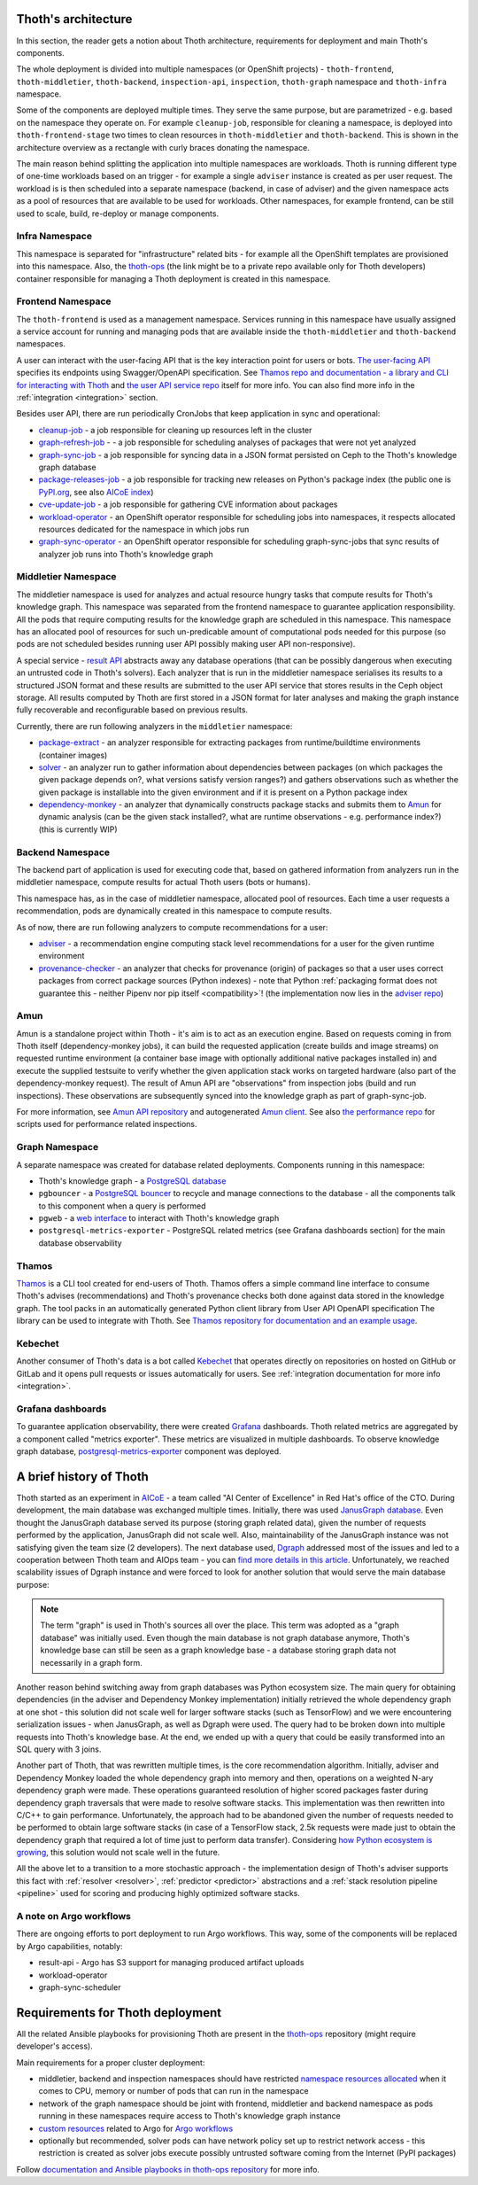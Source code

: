 Thoth's architecture
--------------------

In this section, the reader gets a notion about Thoth architecture, requirements
for deployment and main Thoth's components.

The whole deployment is divided into multiple namespaces (or OpenShift
projects) - ``thoth-frontend``, ``thoth-middletier``, ``thoth-backend``,
``inspection-api``, ``inspection``, ``thoth-graph`` namespace and
``thoth-infra`` namespace.

.. image:: _static/architecture.png
   :target: _static/architecture.png
   :alt: Architecture overview diagram.

Some of the components are deployed multiple times. They serve the same
purpose, but are parametrized - e.g. based on the namespace they operate on.
For example ``cleanup-job``, responsible for cleaning a namespace, is deployed
into ``thoth-frontend-stage`` two times to clean resources in
``thoth-middletier`` and ``thoth-backend``. This is shown in the architecture
overview as a rectangle with curly braces donating the namespace.

The main reason behind splitting the application into multiple namespaces are
workloads.  Thoth is running different type of one-time workloads based on an
trigger - for example a single ``adviser`` instance is created as per user
request. The workload is is then scheduled into a separate namespace (backend,
in case of adviser) and the given namespace acts as a pool of resources that
are available to be used for workloads. Other namespaces, for example frontend,
can be still used to scale, build, re-deploy or manage components.

Infra Namespace
###############

This namespace is separated for "infrastructure" related bits - for example all
the OpenShift templates are provisioned into this namespace. Also, the
`thoth-ops <https://github.com/thoth-station/thoth-ops>`_ (the link might be to
a private repo available only for Thoth developers) container responsible for
managing a Thoth deployment is created in this namespace.

Frontend Namespace
##################

The ``thoth-frontend`` is used as a management namespace. Services running in
this namespace have usually assigned a service account for running and managing
pods that are available inside the ``thoth-middletier`` and ``thoth-backend``
namespaces.

A user can interact with the user-facing API that is the key interaction point
for users or bots. `The user-facing API
<https://github.com/thoth-station/user-api>`_ specifies its endpoints using
Swagger/OpenAPI specification. See `Thamos repo and documentation - a library
and CLI for interacting with Thoth <https://github.com/thoth-station/thamos>`_
and `the user API service repo <https://github.com/thoth-station/user-api>`_
itself for more info. You can also find more info in the :ref:`integration
<integration>` section.

Besides user API, there are run periodically CronJobs that keep application in
sync and operational:

* `cleanup-job <https://github.com/thoth-station/cleanup-job>`_ - a job
  responsible for cleaning up resources left in the cluster

* `graph-refresh-job <https://github.com/thoth-station/graph-refresh-job>`_ - -
  a job responsible for scheduling analyses of packages that were not yet
  analyzed

* `graph-sync-job <https://github.com/thoth-station/graph-sync-job>`_ - a job
  responsible for syncing data in a JSON format persisted on Ceph to the Thoth's
  knowledge graph database

* `package-releases-job
  <https://github.com/thoth-station/package-releases-job>`_ - a job responsible
  for tracking new releases on Python's package index (the public one is
  `PyPI.org <https://pypi.org>`_, see also
  `AICoE index <https://tensorflow.pypi.thoth-station.ninja/>`_)

* `cve-update-job <https://github.com/thoth-station/cve-update-job>`_ - a job
  responsible for gathering CVE information about packages

* `workload-operator <https://github.com/thoth-station/workload-operator>`_ -
  an OpenShift operator responsible for scheduling jobs into namespaces, it
  respects allocated resources dedicated for the namespace in which jobs run

* `graph-sync-operator <https://github.com/thoth-station/graph-sync-operator>`_
  - an OpenShift operator responsible for scheduling graph-sync-jobs that sync
  results of analyzer job runs into Thoth's knowledge graph

Middletier Namespace
####################

The middletier namespace is used for analyzes and actual resource hungry tasks
that compute results for Thoth's knowledge graph. This namespace was separated
from the frontend namespace to guarantee application responsibility. All the
pods that require computing results for the knowledge graph are scheduled in
this namespace. This namespace has an allocated pool of resources for such
un-predicable amount of computational pods needed for this purpose (so pods are
not scheduled besides running user API possibly making user API
non-responsive).

A special service - `result API <https://github.com/thoth-station/result-api>`_
abstracts away any database operations (that can be possibly dangerous when
executing an untrusted code in Thoth's solvers). Each analyzer that is run in
the middletier namespace serialises its results to a structured JSON format and
these results are submitted to the user API service that stores results in the
Ceph object storage. All results computed by Thoth are first stored in a JSON
format for later analyses and making the graph instance fully recoverable and
reconfigurable based on previous results.

Currently, there are run following analyzers in the ``middletier`` namespace:

* `package-extract <https://github.com/thoth-station/package-extract>`_ - an
  analyzer responsible for extracting packages from runtime/buildtime
  environments (container images)

* `solver <https://github.com/thoth-station/solver>`_ - an analyzer run to
  gather information about dependencies between packages (on which packages the
  given package depends on?, what versions satisfy version ranges?) and gathers
  observations such as whether the given package is installable into the given
  environment and if it is present on a Python package index

* `dependency-monkey <https://github.com/thoth-station/dependency-monkey>`_ -
  an analyzer that dynamically constructs package stacks and submits them to
  `Amun <https://github.com/thoth-station/amun-api>`_ for dynamic analysis (can
  be the given stack installed?, what are runtime observations - e.g.
  performance index?) (this is currently WIP)

Backend Namespace
#################

The backend part of application is used for executing code that, based on
gathered information from analyzers run in the middletier namespace, compute
results for actual Thoth users (bots or humans).

This namespace has, as in the case of middletier namespace, allocated pool of
resources. Each time a user requests a recommendation, pods are dynamically
created in this namespace to compute results.

As of now, there are run following analyzers to compute recommendations for
a user:

* `adviser <https://github.com/thoth-station/adviser>`_ - a recommendation
  engine computing stack level recommendations for a user for the given runtime
  environment

* `provenance-checker <https://github.com/thoth-station/adviser>`_ - an
  analyzer that checks for provenance (origin) of packages so that a user uses
  correct packages from correct package sources (Python indexes) - note that
  Python :ref:`packaging format does not guarantee this - neither  Pipenv nor pip
  itself <compatibility>`! (the implementation now lies in the `adviser repo
  <https://github.com/thoth-station/adviser>`_)

Amun
####

Amun is a standalone project within Thoth - it's aim is to act as an execution
engine. Based on requests coming in from Thoth itself (dependency-monkey
jobs), it can build the requested application (create builds and image streams)
on requested runtime environment (a container base image with optionally
additional native packages installed in) and execute the supplied testsuite to
verify whether the given application stack works on targeted hardware (also
part of the dependency-monkey request). The result of Amun API are
"observations" from inspection jobs (build and run inspections). These
observations are subsequently synced into the knowledge graph as part of
graph-sync-job.

For more information, see `Amun API repository
<https://github.com/thoth-station/amun-api>`_ and autogenerated `Amun client
<https://github.com/thoth-station/amun-client>`_. See also `the performance
repo <https://github.com/thoth-station/performance>`_ for scripts used for
performance related inspections.

Graph Namespace
###############

A separate namespace was created for database related deployments. Components
running in this namespace:

* Thoth's knowledge graph - a `PostgreSQL database <https://www.postgresql.org/>`_

* ``pgbouncer`` - a `PostgreSQL bouncer <https://www.pgbouncer.org/>`_ to recycle
  and manage connections to the database - all the components talk to this component
  when a query is performed

* ``pgweb`` - a `web interface <https://sosedoff.github.io/pgweb/>`_ to interact with
  Thoth's knowledge graph

* ``postgresql-metrics-exporter`` - PostgreSQL related metrics (see Grafana
  dashboards section) for the main database observability

Thamos
######

`Thamos <https://github.com/thoth-station/thamos>`_ is a CLI tool created for
end-users of Thoth. Thamos offers a simple command line interface to consume
Thoth's advises (recommendations) and Thoth's provenance checks both done
against data stored in the knowledge graph. The tool packs in an automatically
generated Python client library from User API OpenAPI specification The library
can be used to integrate with Thoth. See `Thamos repository for documentation
and an example usage <https://github.com/thoth-station/thamos>`_.

Kebechet
########

Another consumer of Thoth's data is a bot called `Kebechet
<https://github.com/thoth-station/kebechet>`_ that operates directly on
repositories on hosted on GitHub or GitLab and it opens pull requests or issues
automatically for users. See :ref:`integration documentation for more
info <integration>`.

Grafana dashboards
##################

To guarantee application observability, there were created `Grafana
<https://grafana.com/>`_ dashboards. Thoth related metrics are aggregated by
a component called "metrics exporter". These metrics are visualized in multiple
dashboards. To observe knowledge graph database, `postgresql-metrics-exporter
<https://github.com/wrouesnel/postgres_exporter>`_ component was deployed.

A brief history of Thoth
------------------------

Thoth started as an experiment in `AICoE <https://github.com/aicoe>`_ - a team
called "AI Center of Excellence" in Red Hat's office of the CTO. During development,
the main database was exchanged multiple times. Initially, there was used
`JanusGraph database <https://janusgraph.org/>`_. Even thought the JanusGraph database
served its purpose (storing graph related data), given the number of requests
performed by the application, JanusGraph did not scale well. Also, maintainability of
the JanusGraph instance was not satisfying given the team size (2 developers).
The next database used, `Dgraph <https://dgraph.io/>`_ addressed most of the issues
and led to a cooperation between Thoth team and AIOps team - you can `find more details
in this article <https://next.redhat.com/2019/11/18/prometheus-anomaly-detection/>`_.
Unfortunately, we reached scalability issues of Dgraph instance and were forced to look
for another solution that would serve the main database purpose:

.. note::

  The term "graph" is used in Thoth's sources all over the place. This term was
  adopted as a "graph database" was initially used. Even though the main
  database is not graph database anymore, Thoth's knowledge base can still be
  seen as a graph knowledge base - a database storing graph data not
  necessarily in a graph form.

Another reason behind switching away from graph databases was Python ecosystem
size. The main query for obtaining dependencies (in the adviser and Dependency
Monkey implementation) initially retrieved the whole dependency graph at one
shot - this solution did not scale well for larger software stacks (such as
TensorFlow) and we were encountering serialization issues - when JanusGraph, as
well as Dgraph were used. The query had to be broken down into multiple requests
into Thoth's knowledge base. At the end, we ended up with a query that could be
easily transformed into an SQL query with 3 joins.

Another part of Thoth, that was rewritten multiple times, is the core
recommendation algorithm. Initially, adviser and Dependency Monkey loaded the
whole dependency graph into memory and then, operations on a weighted N-ary
dependency graph were made. These operations guaranteed resolution of higher
scored packages faster during dependency graph traversals that were made to
resolve software stacks. This implementation was then rewritten into C/C++ to
gain performance. Unfortunately, the approach had to be abandoned given the
number of requests needed to be performed to obtain large software stacks (in
case of a TensorFlow stack, 2.5k requests were made just to obtain the
dependency graph that required a lot of time just to perform data transfer).
Considering `how Python ecosystem is growing
<https://stackoverflow.blog/2017/09/06/incredible-growth-python/>`_, this
solution would not scale well in the future.

All the above let to a transition to a more stochastic approach - the
implementation design of Thoth's adviser supports this fact with :ref:`resolver
<resolver>`, :ref:`predictor <predictor>` abstractions and a :ref:`stack
resolution pipeline <pipeline>` used for scoring and producing highly optimized
software stacks.

A note on Argo workflows
########################

There are ongoing efforts to port deployment to run Argo workflows. This way,
some of the components will be replaced by Argo capabilities, notably:

* result-api - Argo has S3 support for managing produced artifact uploads
* workload-operator
* graph-sync-scheduler

Requirements for Thoth deployment
---------------------------------

All the related Ansible playbooks for provisioning Thoth are present in the
`thoth-ops <https://github.com/thoth-station/thoth-ops>`_ repository (might require
developer's access).

Main requirements for a proper cluster deployment:

* middletier, backend and inspection namespaces should have restricted
  `namespace resources allocated
  <https://kubernetes.io/docs/concepts/policy/resource-quotas/>`_ when it comes
  to CPU, memory or number of pods that can run in the namespace

* network of the graph namespace should be joint with frontend, middletier and
  backend namespace as pods running in these namespaces require access to
  Thoth's knowledge graph instance

* `custom resources
  <https://kubernetes.io/docs/concepts/extend-kubernetes/api-extension/custom-resources/>`_
  related to Argo for `Argo workflows <http://argo.io/>`_

* optionally but recommended, solver pods can have network policy set up to
  restrict network access - this restriction is created as solver jobs execute
  possibly untrusted software coming from the Internet (PyPI packages)

Follow `documentation and Ansible playbooks in thoth-ops repository
<https://github.com/thoth-station/thoth-ops>`_ for more info.

